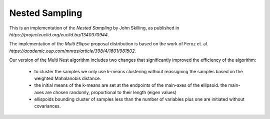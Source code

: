 ***************
Nested Sampling
***************

This is an implementation of the *Nested Sampling* by John Skilling,
as published in `https://projecteuclid.org/euclid.ba/1340370944`.

The implementation of the *Multi Ellipse* proposal distribution is based on
the work of Feroz et. al. `https://academic.oup.com/mnras/article/398/4/1601/981502`.

Our version of the Multi Nest algorithm includes two changes that significantly
improved the efficiency of the algorithm:

    - to cluster the samples we only use k-means clustering without reassigning
      the samples based on the weighted Mahalanobis distance.

    - the initial means of the k-means are set at the endpoints of the main-axes
      of the ellipsoid. the main-axes are chosen randomly, proportional to their
      length (eigen values)

    - ellispoids bounding cluster of samples less than the number of variables 
      plus one are initiated without covariances.
